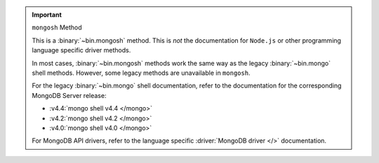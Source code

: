 .. important:: ``mongosh`` Method

   This is a :binary:`~bin.mongosh` method. This is *not* the
   documentation for ``Node.js`` or other programming language specific
   driver methods.

   In most cases, :binary:`~bin.mongosh` methods work the same way as
   the legacy :binary:`~bin.mongo` shell methods. However, some legacy
   methods are unavailable in ``mongosh``.

   For the legacy :binary:`~bin.mongo` shell documentation, refer to the
   documentation for the corresponding MongoDB Server release:

   - :v4.4:`mongo shell v4.4 </mongo>`
   - :v4.2:`mongo shell v4.2 </mongo>`
   - :v4.0:`mongo shell v4.0 </mongo>`

   For MongoDB API drivers, refer to the language specific
   :driver:`MongoDB driver </>` documentation.
